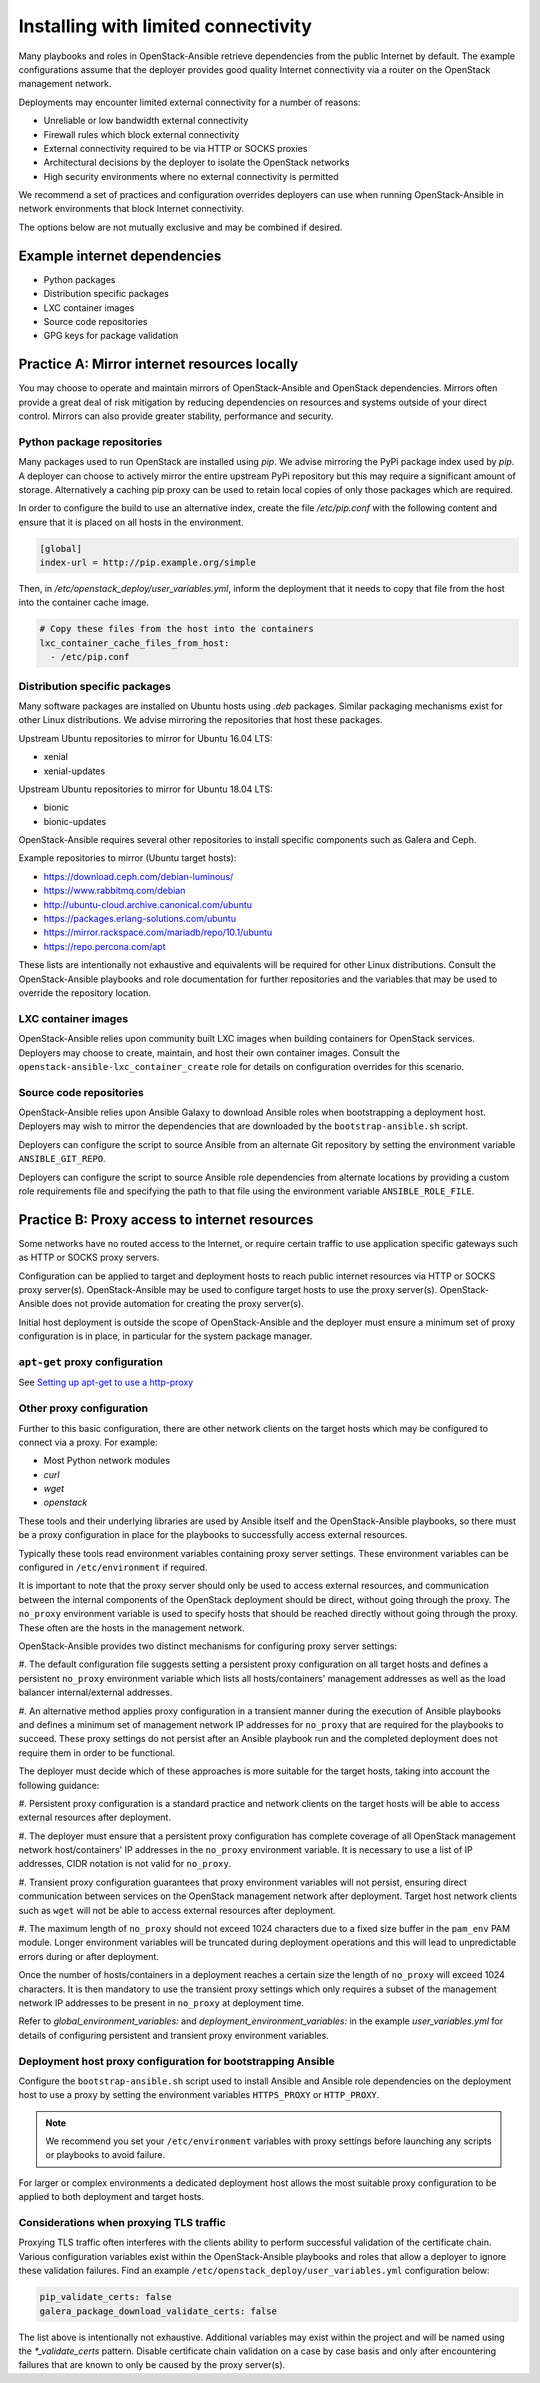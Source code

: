 ====================================
Installing with limited connectivity
====================================

Many playbooks and roles in OpenStack-Ansible retrieve dependencies from the
public Internet by default. The example configurations assume that the deployer
provides good quality Internet connectivity via a router on the OpenStack
management network.

Deployments may encounter limited external connectivity for a number of
reasons:

- Unreliable or low bandwidth external connectivity
- Firewall rules which block external connectivity
- External connectivity required to be via HTTP or SOCKS proxies
- Architectural decisions by the deployer to isolate the OpenStack networks
- High security environments where no external connectivity is permitted

We recommend a set of practices and configuration overrides deployers can use
when running OpenStack-Ansible in network environments that block Internet
connectivity.

The options below are not mutually exclusive and may be combined if desired.

Example internet dependencies
~~~~~~~~~~~~~~~~~~~~~~~~~~~~~

- Python packages
- Distribution specific packages
- LXC container images
- Source code repositories
- GPG keys for package validation

Practice A: Mirror internet resources locally
~~~~~~~~~~~~~~~~~~~~~~~~~~~~~~~~~~~~~~~~~~~~~

You may choose to operate and maintain mirrors of OpenStack-Ansible and
OpenStack dependencies. Mirrors often provide a great deal of risk mitigation
by reducing dependencies on resources and systems outside of your direct
control. Mirrors can also provide greater stability, performance and security.

Python package repositories
---------------------------

Many packages used to run OpenStack are installed using `pip`. We advise
mirroring the PyPi package index used by `pip`. A deployer can choose to
actively mirror the entire upstream PyPi repository but this may require
a significant amount of storage. Alternatively a caching pip proxy
can be used to retain local copies of only those packages which are required.

In order to configure the build to use an alternative index, create the file
`/etc/pip.conf` with the following content and ensure that it is placed on
all hosts in the environment.

.. code-block:: shell-session

   [global]
   index-url = http://pip.example.org/simple

Then, in `/etc/openstack_deploy/user_variables.yml`, inform the deployment
that it needs to copy that file from the host into the container cache image.

.. code-block:: yaml

   # Copy these files from the host into the containers
   lxc_container_cache_files_from_host:
     - /etc/pip.conf

Distribution specific packages
------------------------------

Many software packages are installed on Ubuntu hosts using `.deb` packages.
Similar packaging mechanisms exist for other Linux distributions. We advise
mirroring the repositories that host these packages.

Upstream Ubuntu repositories to mirror for Ubuntu 16.04 LTS:

- xenial
- xenial-updates

Upstream Ubuntu repositories to mirror for Ubuntu 18.04 LTS:

- bionic
- bionic-updates

OpenStack-Ansible requires several other repositories to install specific
components such as Galera and Ceph.

Example repositories to mirror (Ubuntu target hosts):

- https://download.ceph.com/debian-luminous/
- https://www.rabbitmq.com/debian
- http://ubuntu-cloud.archive.canonical.com/ubuntu
- https://packages.erlang-solutions.com/ubuntu
- https://mirror.rackspace.com/mariadb/repo/10.1/ubuntu
- https://repo.percona.com/apt

These lists are intentionally not exhaustive and equivalents will be required
for other Linux distributions. Consult the OpenStack-Ansible playbooks and role
documentation for further repositories and the variables that may be used to
override the repository location.

LXC container images
--------------------

OpenStack-Ansible relies upon community built LXC images when building
containers for OpenStack services. Deployers may choose to create, maintain,
and host their own container images. Consult the
``openstack-ansible-lxc_container_create`` role for details on configuration
overrides for this scenario.

Source code repositories
------------------------

OpenStack-Ansible relies upon Ansible Galaxy to download Ansible roles when
bootstrapping a deployment host. Deployers may wish to mirror the dependencies
that are downloaded by the ``bootstrap-ansible.sh`` script.

Deployers can configure the script to source Ansible from an alternate Git
repository by setting the environment variable ``ANSIBLE_GIT_REPO``.

Deployers can configure the script to source Ansible role dependencies from
alternate locations by providing a custom role requirements file and specifying
the path to that file using the environment variable ``ANSIBLE_ROLE_FILE``.

Practice B: Proxy access to internet resources
~~~~~~~~~~~~~~~~~~~~~~~~~~~~~~~~~~~~~~~~~~~~~~

Some networks have no routed access to the Internet, or require certain
traffic to use application specific gateways such as HTTP or SOCKS proxy
servers.

Configuration can be applied to target and deployment hosts to reach public
internet resources via HTTP or SOCKS proxy server(s). OpenStack-Ansible may be
used to configure target hosts to use the proxy server(s). OpenStack-Ansible
does not provide automation for creating the proxy server(s).

Initial host deployment is outside the scope of OpenStack-Ansible and the
deployer must ensure a minimum set of proxy configuration is in place, in
particular for the system package manager.

``apt-get`` proxy configuration
-------------------------------

See `Setting up apt-get to use a http-proxy`_

.. _Setting up apt-get to use a http-proxy: https://help.ubuntu.com/community/AptGet/Howto#Setting_up_apt-get_to_use_a_http-proxy

Other proxy configuration
-------------------------

Further to this basic configuration, there are other network clients on the
target hosts which may be configured to connect via a proxy. For example:

- Most Python network modules
- `curl`
- `wget`
- `openstack`

These tools and their underlying libraries are used by Ansible itself and the
OpenStack-Ansible playbooks, so there must be a proxy configuration in place
for the playbooks to successfully access external resources.

Typically these tools read environment variables containing proxy server
settings. These environment variables can be configured in
``/etc/environment`` if required.

It is important to note that the proxy server should only be used to access
external resources, and communication between the internal components of the
OpenStack deployment should be direct, without going through the proxy.
The ``no_proxy`` environment variable is used to specify hosts that should
be reached directly without going through the proxy. These often are the hosts
in the management network.

OpenStack-Ansible provides two distinct mechanisms for configuring proxy
server settings:

#. The default configuration file suggests setting a persistent proxy
configuration on all target hosts and defines a persistent ``no_proxy``
environment variable which lists all hosts/containers' management addresses as
well as the load balancer internal/external addresses.

#. An alternative method applies proxy configuration in a transient manner
during the execution of Ansible playbooks and defines a minimum set of
management network IP addresses for ``no_proxy`` that are required for the
playbooks to succeed. These proxy settings do not persist after an Ansible
playbook run and the completed deployment does not require them in order to be
functional.

The deployer must decide which of these approaches is more suitable for the
target hosts, taking into account the following guidance:

#. Persistent proxy configuration is a standard practice and network clients on
the target hosts will be able to access external resources after deployment.

#. The deployer must ensure that a persistent proxy configuration has complete
coverage of all OpenStack management network host/containers' IP addresses in
the ``no_proxy`` environment variable. It is necessary to use a list of IP
addresses, CIDR notation is not valid for ``no_proxy``.

#. Transient proxy configuration guarantees that proxy environment variables
will not persist, ensuring direct communication between services on the
OpenStack management network after deployment. Target host network clients
such as ``wget`` will not be able to access external resources after
deployment.

#. The maximum length of ``no_proxy`` should not exceed 1024 characters due to
a fixed size buffer in the ``pam_env`` PAM module. Longer environment variables
will be truncated during deployment operations and this will lead to
unpredictable errors during or after deployment.

Once the number of hosts/containers in a deployment reaches a certain size
the length of ``no_proxy`` will exceed 1024 characters. It is then mandatory to
use the transient proxy settings which only requires a subset of the management
network IP addresses to be present in ``no_proxy`` at deployment time.

Refer to `global_environment_variables:` and
`deployment_environment_variables:` in the example `user_variables.yml` for
details of configuring persistent and transient proxy environment variables.

Deployment host proxy configuration for bootstrapping Ansible
-------------------------------------------------------------

Configure the ``bootstrap-ansible.sh`` script used to install Ansible and
Ansible role dependencies on the deployment host to use a proxy by setting the
environment variables ``HTTPS_PROXY`` or ``HTTP_PROXY``.

.. note::

   We recommend you set your ``/etc/environment`` variables with proxy
   settings before launching any scripts or playbooks to avoid failure.

For larger or complex environments a dedicated deployment host allows the most
suitable proxy configuration to be applied to both deployment and target hosts.

Considerations when proxying TLS traffic
----------------------------------------

Proxying TLS traffic often interferes with the clients ability to perform
successful validation of the certificate chain. Various configuration
variables exist within the OpenStack-Ansible playbooks and roles that allow a
deployer to ignore these validation failures. Find an example
``/etc/openstack_deploy/user_variables.yml`` configuration below:

.. code-block:: yaml

      pip_validate_certs: false
      galera_package_download_validate_certs: false

The list above is intentionally not exhaustive. Additional variables may exist
within the project and will be named using the `*_validate_certs` pattern.
Disable certificate chain validation on a case by case basis and only after
encountering failures that are known to only be caused by the proxy server(s).
